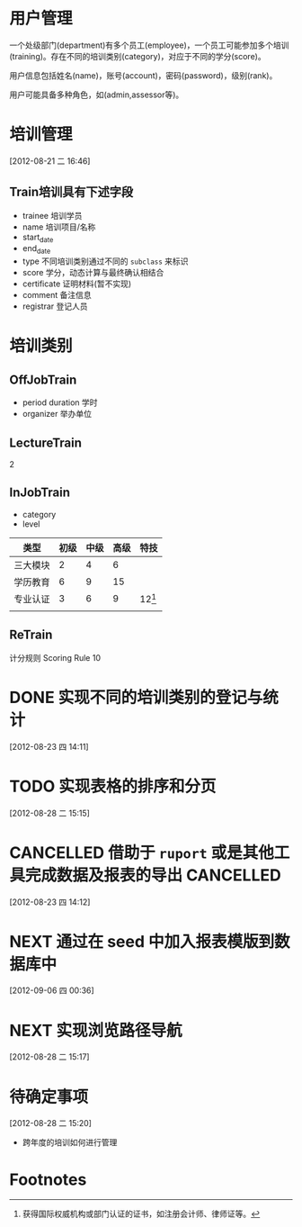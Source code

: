 * 用户管理

一个处级部门(department)有多个员工(employee)，一个员工可能参加多个培训(training)。存在不同的培训类别(category)，对应于不同的学分(score)。

用户信息包括姓名(name)，账号(account)，密码(password)，级别(rank)。

用户可能具备多种角色，如(admin,assessor等)。


* 培训管理
[2012-08-21 二 16:46]

** Train培训具有下述字段

- trainee 培训学员
- name 培训项目/名称
- start_date
- end_date
- type 不同培训类别通过不同的 =subclass= 来标识
- score 学分，动态计算与最终确认相结合
- certificate 证明材料(暂不实现)
- comment 备注信息
- registrar 登记人员 

* 培训类别

** OffJobTrain

- period duration 学时
- organizer 举办单位

** LectureTrain

2

** InJobTrain

- category
- level

| 类型     | 初级 | 中级 | 高级 | 特技     |
|----------+------+------+------+----------|
| 三大模块 |    2 |    4 |    6 |          |
| 学历教育 |    6 |    9 |   15 |          |
| 专业认证 |    3 |    6 |    9 | 12[fn:1] |
|          |      |      |      |          |
|----------+------+------+------+----------|

** ReTrain

计分规则 Scoring Rule
10  

* DONE 实现不同的培训类别的登记与统计
  CLOSED: [2012-08-28 二 15:15]
  :LOGBOOK:
  - State "DONE"       from "NEXT"       [2012-08-28 二 15:15]
  CLOCK: [2012-08-23 四 14:12]--[2012-08-23 四 17:13] =>  3:01
  :END:
  [2012-08-23 四 14:11]
* TODO 实现表格的排序和分页
  [2012-08-28 二 15:15]
* CANCELLED 借助于 =ruport= 或是其他工具完成数据及报表的导出      :CANCELLED:
CLOSED: [2012-09-06 四 00:36]
:LOGBOOK:
- State "CANCELLED"  from "TODO"       [2012-09-06 四 00:36]
:END:
  [2012-08-23 四 14:12]
* NEXT 通过在 *seed* 中加入报表模版到数据库中
[2012-09-06 四 00:36]
* NEXT 实现浏览路径导航
  :LOGBOOK:
  CLOCK: [2012-08-28 二 15:25]--[2012-08-28 二 17:09] =>  1:44
  :END:
  [2012-08-28 二 15:17]
* 待确定事项
  [2012-08-28 二 15:20]

  - 跨年度的培训如何进行管理
* Footnotes

[fn:1] 获得国际权威机构或部门认证的证书，如注册会计师、律师证等。


